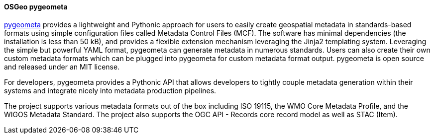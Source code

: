 [[pygeometa]]
==== OSGeo pygeometa

https://geopython.github.io/pygeometa[pygeometa] provides a lightweight and Pythonic approach for users to easily create geospatial metadata in standards-based formats using simple configuration files called Metadata Control Files (MCF). The software has minimal dependencies (the installation is less than 50 kB), and provides a flexible extension mechanism leveraging the Jinja2 templating system. Leveraging the simple but powerful YAML format, pygeometa can generate metadata in numerous standards. Users can also create their own custom metadata formats which can be plugged into pygeometa for custom metadata format output. pygeometa is open source and released under an MIT license.

For developers, pygeometa provides a Pythonic API that allows developers to tightly couple metadata generation within their systems and integrate nicely into metadata production pipelines.

The project supports various metadata formats out of the box including ISO 19115, the WMO Core Metadata Profile, and the WIGOS Metadata Standard. The project also supports the OGC API - Records core record model as well as STAC (Item).

